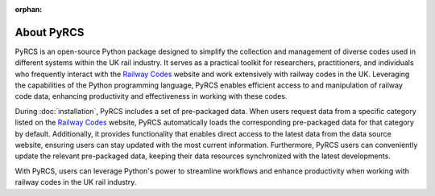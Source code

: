 :orphan:

===========
About PyRCS
===========

PyRCS is an open-source Python package designed to simplify the collection and management of diverse codes used in different systems within the UK rail industry. It serves as a practical toolkit for researchers, practitioners, and individuals who frequently interact with the `Railway Codes <http://www.railwaycodes.org.uk/index.shtml>`_ website and work extensively with railway codes in the UK. Leveraging the capabilities of the Python programming language, PyRCS enables efficient access to and manipulation of railway code data, enhancing productivity and effectiveness in working with these codes.

During :doc:`installation`, PyRCS includes a set of pre-packaged data. When users request data from a specific category listed on the `Railway Codes <http://www.railwaycodes.org.uk/index.shtml>`_ website, PyRCS automatically loads the corresponding pre-packaged data for that category by default. Additionally, it provides functionality that enables direct access to the latest data from the data source website, ensuring users can stay updated with the most current information. Furthermore, PyRCS users can conveniently update the relevant pre-packaged data, keeping their data resources synchronized with the latest developments.

With PyRCS, users can leverage Python's power to streamline workflows and enhance productivity when working with railway codes in the UK rail industry.
